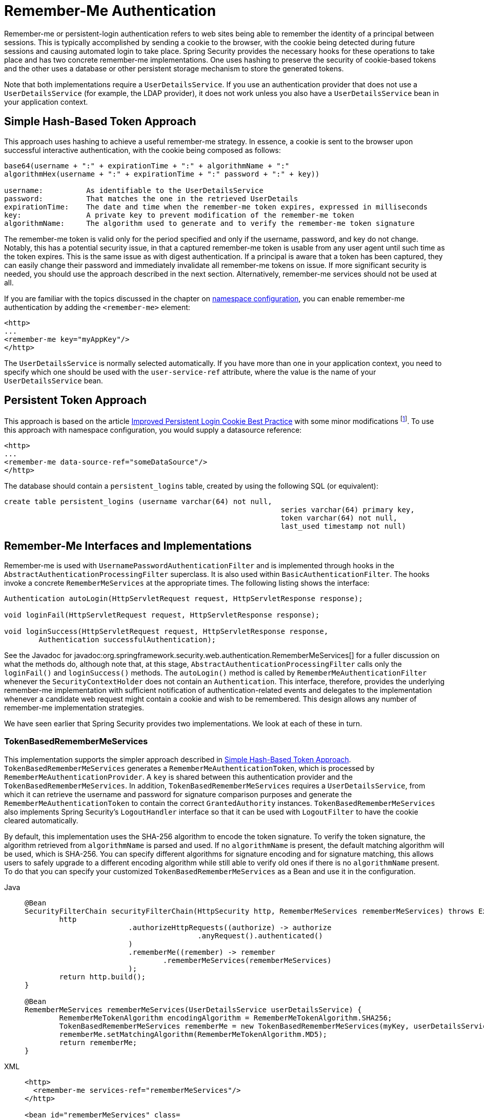 [[servlet-rememberme]]
= Remember-Me Authentication

[[remember-me-overview]]
Remember-me or persistent-login authentication refers to web sites being able to remember the identity of a principal between sessions.
This is typically accomplished by sending a cookie to the browser, with the cookie being detected during future sessions and causing automated login to take place.
Spring Security provides the necessary hooks for these operations to take place and has two concrete remember-me implementations.
One uses hashing to preserve the security of cookie-based tokens and the other uses a database or other persistent storage mechanism to store the generated tokens.

Note that both implementations require a `UserDetailsService`.
If you use an authentication provider that does not use a `UserDetailsService` (for example, the LDAP provider), it does not work unless you also have a `UserDetailsService` bean in your application context.


[[remember-me-hash-token]]
== Simple Hash-Based Token Approach
This approach uses hashing to achieve a useful remember-me strategy.
In essence, a cookie is sent to the browser upon successful interactive authentication, with the cookie being composed as follows:

[source,txt]
----
base64(username + ":" + expirationTime + ":" + algorithmName + ":"
algorithmHex(username + ":" + expirationTime + ":" password + ":" + key))

username:          As identifiable to the UserDetailsService
password:          That matches the one in the retrieved UserDetails
expirationTime:    The date and time when the remember-me token expires, expressed in milliseconds
key:               A private key to prevent modification of the remember-me token
algorithmName:     The algorithm used to generate and to verify the remember-me token signature
----

The remember-me token is valid only for the period specified and only if the username, password, and key do not change.
Notably, this has a potential security issue, in that a captured remember-me token is usable from any user agent until such time as the token expires.
This is the same issue as with digest authentication.
If a principal is aware that a token has been captured, they can easily change their password and immediately invalidate all remember-me tokens on issue.
If more significant security is needed, you should use the approach described in the next section.
Alternatively, remember-me services should not be used at all.

If you are familiar with the topics discussed in the chapter on xref:servlet/configuration/xml-namespace.adoc#ns-config[namespace configuration], you can enable remember-me authentication by adding the `<remember-me>` element:

[source,xml]
----
<http>
...
<remember-me key="myAppKey"/>
</http>
----

The `UserDetailsService` is normally selected automatically.
If you have more than one in your application context, you need to specify which one should be used with the `user-service-ref` attribute, where the value is the name of your `UserDetailsService` bean.

[[remember-me-persistent-token]]
== Persistent Token Approach
This approach is based on the article https://web.archive.org/web/20180819014446/http://jaspan.com/improved_persistent_login_cookie_best_practice[Improved Persistent Login Cookie Best Practice] with some minor modifications  footnote:[Essentially, the username is not included in the cookie, to prevent exposing a valid login name unecessarily.
There is a discussion on this in the comments section of this article.].
To use this approach with namespace configuration, you would supply a datasource reference:

[source,xml]
----
<http>
...
<remember-me data-source-ref="someDataSource"/>
</http>
----

The database should contain a `persistent_logins` table, created by using the following SQL (or equivalent):

[source,ddl]
----
create table persistent_logins (username varchar(64) not null,
								series varchar(64) primary key,
								token varchar(64) not null,
								last_used timestamp not null)
----

[[remember-me-impls]]
== Remember-Me Interfaces and Implementations
Remember-me is used with `UsernamePasswordAuthenticationFilter` and is implemented through hooks in the `AbstractAuthenticationProcessingFilter` superclass.
It is also used within `BasicAuthenticationFilter`.
The hooks invoke a concrete `RememberMeServices` at the appropriate times.
The following listing shows the interface:

[source,java]
----
Authentication autoLogin(HttpServletRequest request, HttpServletResponse response);

void loginFail(HttpServletRequest request, HttpServletResponse response);

void loginSuccess(HttpServletRequest request, HttpServletResponse response,
	Authentication successfulAuthentication);
----

See the Javadoc for javadoc:org.springframework.security.web.authentication.RememberMeServices[] for a fuller discussion on what the methods do, although note that, at this stage, `AbstractAuthenticationProcessingFilter` calls only the `loginFail()` and `loginSuccess()` methods.
The `autoLogin()` method is called by `RememberMeAuthenticationFilter` whenever the `SecurityContextHolder` does not contain an `Authentication`.
This interface, therefore, provides the underlying remember-me implementation with sufficient notification of authentication-related events and delegates to the implementation whenever a candidate web request might contain a cookie and wish to be remembered.
This design allows any number of remember-me implementation strategies.

We have seen earlier that Spring Security provides two implementations.
We look at each of these in turn.

=== TokenBasedRememberMeServices
This implementation supports the simpler approach described in <<remember-me-hash-token>>.
`TokenBasedRememberMeServices` generates a `RememberMeAuthenticationToken`, which is processed by `RememberMeAuthenticationProvider`.
A `key` is shared between this authentication provider and the `TokenBasedRememberMeServices`.
In addition, `TokenBasedRememberMeServices` requires a `UserDetailsService`, from which it can retrieve the username and password for signature comparison purposes and generate the `RememberMeAuthenticationToken` to contain the correct `GrantedAuthority` instances.
`TokenBasedRememberMeServices` also implements Spring Security's `LogoutHandler` interface so that it can be used with `LogoutFilter` to have the cookie cleared automatically.

By default, this implementation uses the SHA-256 algorithm to encode the token signature.
To verify the token signature, the algorithm retrieved from `algorithmName` is parsed and used.
If no `algorithmName` is present, the default matching algorithm will be used, which is SHA-256.
You can specify different algorithms for signature encoding and for signature matching, this allows users to safely upgrade to a different encoding algorithm while still able to verify old ones if there is no `algorithmName` present.
To do that you can specify your customized `TokenBasedRememberMeServices` as a Bean and use it in the configuration.

[tabs]
======
Java::
+
[source,java,role="primary"]
----
@Bean
SecurityFilterChain securityFilterChain(HttpSecurity http, RememberMeServices rememberMeServices) throws Exception {
	http
			.authorizeHttpRequests((authorize) -> authorize
					.anyRequest().authenticated()
			)
			.rememberMe((remember) -> remember
				.rememberMeServices(rememberMeServices)
			);
	return http.build();
}

@Bean
RememberMeServices rememberMeServices(UserDetailsService userDetailsService) {
	RememberMeTokenAlgorithm encodingAlgorithm = RememberMeTokenAlgorithm.SHA256;
	TokenBasedRememberMeServices rememberMe = new TokenBasedRememberMeServices(myKey, userDetailsService, encodingAlgorithm);
	rememberMe.setMatchingAlgorithm(RememberMeTokenAlgorithm.MD5);
	return rememberMe;
}
----

XML::
+
[source,xml,role="secondary"]
----
<http>
  <remember-me services-ref="rememberMeServices"/>
</http>

<bean id="rememberMeServices" class=
"org.springframework.security.web.authentication.rememberme.TokenBasedRememberMeServices">
    <property name="userDetailsService" ref="myUserDetailsService"/>
    <property name="key" value="springRocks"/>
    <property name="matchingAlgorithm" value="MD5"/>
    <property name="encodingAlgorithm" value="SHA256"/>
</bean>
----
======

The following beans are required in an application context to enable remember-me services:

[tabs]
======
Java::
+
[source,java,role="primary"]
----
@Bean
RememberMeAuthenticationFilter rememberMeFilter() {
    RememberMeAuthenticationFilter rememberMeFilter = new RememberMeAuthenticationFilter();
    rememberMeFilter.setRememberMeServices(rememberMeServices());
    rememberMeFilter.setAuthenticationManager(theAuthenticationManager);
    return rememberMeFilter;
}

@Bean
TokenBasedRememberMeServices rememberMeServices() {
    TokenBasedRememberMeServices rememberMeServices = new TokenBasedRememberMeServices();
    rememberMeServices.setUserDetailsService(myUserDetailsService);
    rememberMeServices.setKey("springRocks");
    return rememberMeServices;
}

@Bean
RememberMeAuthenticationProvider rememberMeAuthenticationProvider() {
    RememberMeAuthenticationProvider rememberMeAuthenticationProvider = new RememberMeAuthenticationProvider();
    rememberMeAuthenticationProvider.setKey("springRocks");
    return rememberMeAuthenticationProvider;
}
----

XML::
+
[source,xml,role="secondary"]
----
<bean id="rememberMeFilter" class=
"org.springframework.security.web.authentication.rememberme.RememberMeAuthenticationFilter">
<property name="rememberMeServices" ref="rememberMeServices"/>
<property name="authenticationManager" ref="theAuthenticationManager" />
</bean>

<bean id="rememberMeServices" class=
"org.springframework.security.web.authentication.rememberme.TokenBasedRememberMeServices">
<property name="userDetailsService" ref="myUserDetailsService"/>
<property name="key" value="springRocks"/>
</bean>

<bean id="rememberMeAuthenticationProvider" class=
"org.springframework.security.authentication.RememberMeAuthenticationProvider">
<property name="key" value="springRocks"/>
</bean>
----
======

Remember to add your `RememberMeServices` implementation to your `UsernamePasswordAuthenticationFilter.setRememberMeServices()` property, include the `RememberMeAuthenticationProvider` in your `AuthenticationManager.setProviders()` list, and add `RememberMeAuthenticationFilter` into your `FilterChainProxy` (typically immediately after your `UsernamePasswordAuthenticationFilter`).


=== PersistentTokenBasedRememberMeServices
You can use this class in the same way as `TokenBasedRememberMeServices`, but it additionally needs to be configured with a `PersistentTokenRepository` to store the tokens.

* `InMemoryTokenRepositoryImpl` which is intended for testing only.
* `JdbcTokenRepositoryImpl` which stores the tokens in a database.

See <<remember-me-persistent-token>> for the database schema.
